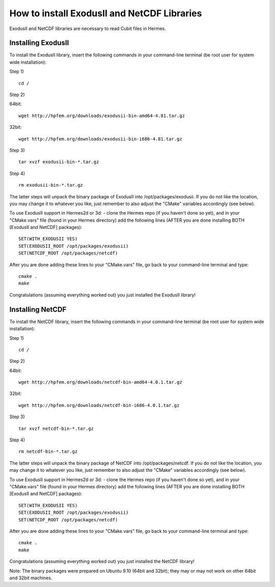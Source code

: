 ============================================
How to install ExodusII and NetCDF Libraries
============================================

ExodusII and NetCDF libraries are necessary to read Cubit files in Hermes.


Installing ExodusII
-------------------

To install the ExodusII library, insert the following commands in your command-line terminal 
(be root user for system wide installation):

Step 1)

:: 

    cd /

Step 2)

64bit:

::

    wget http://hpfem.org/downloads/exodusii-bin-amd64-4.81.tar.gz

32bit:

::

    wget http://hpfem.org/downloads/exodusii-bin-i686-4.81.tar.gz

Step 3)

::

    tar xvzf exodusii-bin-*.tar.gz

Step 4)

::

    rm exodusii-bin-*.tar.gz

The latter steps will unpack the binary package of ExodusII into /opt/packages/exodusii.  
If you do not like the location, you may change it to whatever you like, just remember to also adjust the "CMake" variables accordingly (see below).

To use ExodusII support in Hermes2d or 3d: - clone the Hermes repo (if you haven't done so yet), and 
in your "CMake.vars" file (found in your Hermes directory) add the following lines (AFTER you are done installing BOTH [ExodusII and NetCDF] packages)::

    SET(WITH_EXODUSII YES)
    SET(EXODUSII_ROOT /opt/packages/exodusii)
    SET(NETCDF_ROOT /opt/packages/netcdf)

After you are done adding these lines to your "CMake.vars" file, go back to your command-line 
terminal and type::

    cmake .
    make

Congratulations (assuming everything worked out) you just installed the ExodusII library!


Installing NetCDF
-----------------

To install the NetCDF library, insert the following commands in your command-line terminal
(be root user for system wide installation):

Step 1)

::

    cd /

Step 2)

64bit:

::

    wget http://hpfem.org/downloads/netcdf-bin-amd64-4.0.1.tar.gz

32bit:

::

    wget http://hpfem.org/downloads/netcdf-bin-i686-4.0.1.tar.gz

Step 3)

::

    tar xvzf netcdf-bin-*.tar.gz

Step 4)

::

    rm netcdf-bin-*.tar.gz

The latter steps will unpack the binary package of NetCDF into /opt/packages/netcdf.
If you do not like the location, you may change it to whatever you like, just remember to also adjust the "CMake" variables accordingly (see below).

To use ExodusII support in Hermes2d or 3d: - clone the Hermes repo (if you haven't done so yet), and
in your "CMake.vars" file (found in your Hermes directory) add the following lines (AFTER you are done installing BOTH [ExodusII and NetCDF] packages)::

    SET(WITH_EXODUSII YES)
    SET(EXODUSII_ROOT /opt/packages/exodusii)
    SET(NETCDF_ROOT /opt/packages/netcdf)

After you are done adding these lines to your "CMake.vars" file, go back to your command-line
terminal and type::

    cmake .
    make

Congratulations (assuming everything worked out) you just installed the NetCDF library!

Note: The binary packages were prepared on Ubuntu 9.10 (64bit and 32bit); they may or may not work on other
64bit and 32bit machines. 




































 







